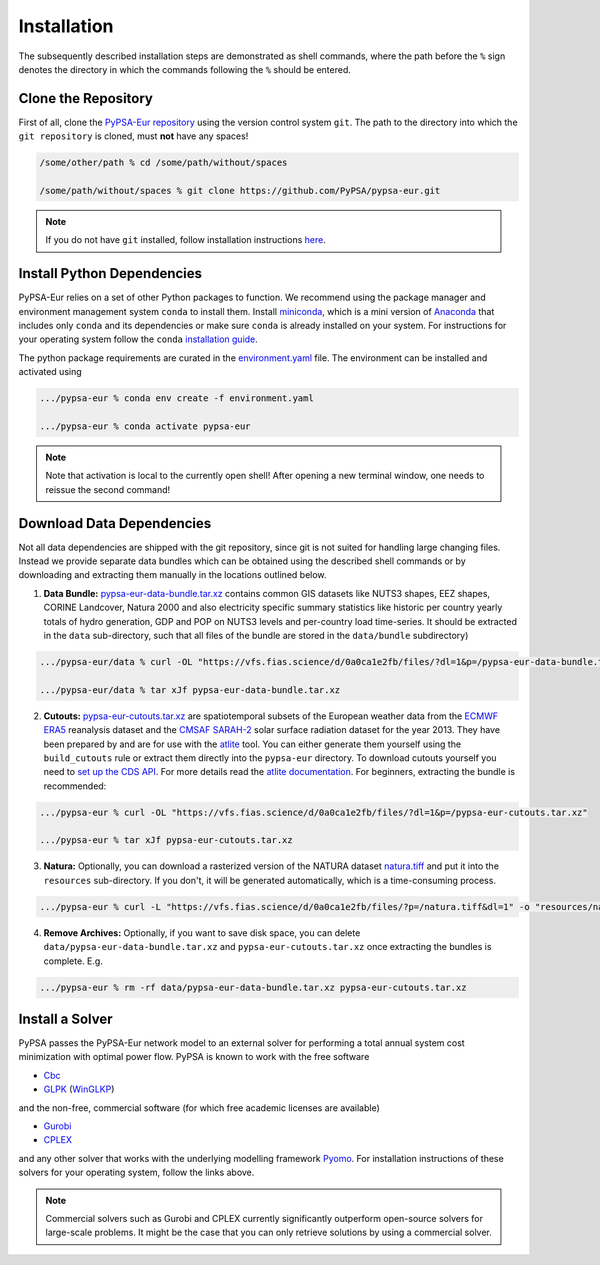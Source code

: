 .. _installation:

##########################################
Installation
##########################################

The subsequently described installation steps are demonstrated as shell commands, where the path before the ``%`` sign denotes the
directory in which the commands following the ``%`` should be entered.

Clone the Repository
====================

First of all, clone the `PyPSA-Eur repository <https://github.com/PyPSA/pypsa-eur>`_ using the version control system ``git``.
The path to the directory into which the ``git repository`` is cloned, must **not** have any spaces!

.. code:: bash

    /some/other/path % cd /some/path/without/spaces

    /some/path/without/spaces % git clone https://github.com/PyPSA/pypsa-eur.git

.. note::
    If you do not have ``git`` installed, follow installation instructions `here <https://git-scm.com/book/en/v2/Getting-Started-Installing-Git>`_.

.. _deps:

Install Python Dependencies
===============================

PyPSA-Eur relies on a set of other Python packages to function.
We recommend using the package manager and environment management system ``conda`` to install them.
Install `miniconda <https://docs.conda.io/en/latest/miniconda.html>`_, which is a mini version of `Anaconda <https://www.anaconda.com/>`_ that includes only ``conda`` and its dependencies or make sure ``conda`` is already installed on your system.
For instructions for your operating system follow the ``conda`` `installation guide <https://docs.conda.io/projects/conda/en/latest/user-guide/install/>`_.

The python package requirements are curated in the `environment.yaml <https://github.com/PyPSA/pypsa-eur/blob/master/environment.yaml>`_ file.
The environment can be installed and activated using

.. code:: bash

    .../pypsa-eur % conda env create -f environment.yaml

    .../pypsa-eur % conda activate pypsa-eur

.. note::
    Note that activation is local to the currently open shell!
    After opening a new terminal window, one needs to reissue the second command! 

.. _data:

Download Data Dependencies
==============================

Not all data dependencies are shipped with the git repository,
since git is not suited for handling large changing files.
Instead we provide separate data bundles which can be obtained
using the described shell commands or by downloading and
extracting them manually in the locations outlined below.

1. **Data Bundle:** `pypsa-eur-data-bundle.tar.xz <https://vfs.fias.science/d/0a0ca1e2fb/files/?p=/pypsa-eur-data-bundle.tar.xz>`_ contains common GIS datasets like NUTS3 shapes, EEZ shapes, CORINE Landcover, Natura 2000 and also electricity specific summary statistics like historic per country yearly totals of hydro generation, GDP and POP on NUTS3 levels and per-country load time-series. It should be extracted in the ``data`` sub-directory, such that all files of the bundle are stored in the ``data/bundle`` subdirectory)

.. code:: bash

    .../pypsa-eur/data % curl -OL "https://vfs.fias.science/d/0a0ca1e2fb/files/?dl=1&p=/pypsa-eur-data-bundle.tar.xz"

    .../pypsa-eur/data % tar xJf pypsa-eur-data-bundle.tar.xz


2. **Cutouts:** `pypsa-eur-cutouts.tar.xz <https://vfs.fias.science/d/0a0ca1e2fb/files/?p=/pypsa-eur-cutouts.tar.xz>`_ are spatiotemporal subsets of the European weather data from the `ECMWF ERA5 <https://software.ecmwf.int/wiki/display/CKB/ERA5+data+documentation>`_ reanalysis dataset and the `CMSAF SARAH-2 <https://wui.cmsaf.eu/safira/action/viewDoiDetails?acronym=SARAH_V002>`_ solar surface radiation dataset for the year 2013. They have been prepared by and are for use with the `atlite <https://github.com/PyPSA/atlite>`_ tool. You can either generate them yourself using the ``build_cutouts`` rule or extract them directly into the ``pypsa-eur`` directory. To download cutouts yourself you need to `set up the CDS API <https://cds.climate.copernicus.eu/api-how-to>`_. For more details read the `atlite documentation <https://atlite.readthedocs.io>`_. For beginners, extracting the bundle is recommended:

.. code:: bash

    .../pypsa-eur % curl -OL "https://vfs.fias.science/d/0a0ca1e2fb/files/?dl=1&p=/pypsa-eur-cutouts.tar.xz"

    .../pypsa-eur % tar xJf pypsa-eur-cutouts.tar.xz

3. **Natura:** Optionally, you can download a rasterized version of the NATURA dataset `natura.tiff <https://vfs.fias.science/d/0a0ca1e2fb/files/?p=/natura.tiff&dl=1>`_ and put it into the ``resources`` sub-directory. If you don't, it will be generated automatically, which is a time-consuming process.

.. code:: bash

    .../pypsa-eur % curl -L "https://vfs.fias.science/d/0a0ca1e2fb/files/?p=/natura.tiff&dl=1" -o "resources/natura.tiff"


4. **Remove Archives:** Optionally, if you want to save disk space, you can delete ``data/pypsa-eur-data-bundle.tar.xz`` and ``pypsa-eur-cutouts.tar.xz`` once extracting the bundles is complete. E.g.

.. code:: bash

    .../pypsa-eur % rm -rf data/pypsa-eur-data-bundle.tar.xz pypsa-eur-cutouts.tar.xz

Install a Solver
================

PyPSA passes the PyPSA-Eur network model to an external solver for performing a total annual system cost minimization with optimal power flow.
PyPSA is known to work with the free software

- `Cbc <https://projects.coin-or.org/Cbc#DownloadandInstall>`_
- `GLPK <https://www.gnu.org/software/glpk/>`_ (`WinGLKP <http://winglpk.sourceforge.net/>`_)

and the non-free, commercial software (for which free academic licenses are available)

- `Gurobi <https://www.gurobi.com/documentation/8.1/remoteservices/installation.html>`_
- `CPLEX <https://www.ibm.com/products/ilog-cplex-optimization-studio>`_

and any other solver that works with the underlying modelling framework `Pyomo <http://www.pyomo.org/>`_. For installation instructions of these solvers for your operating system, follow the links above.

.. seealso::
    `Getting a solver in the PyPSA documentation <https://pypsa.readthedocs.io/en/latest/installation.html#getting-a-solver-for-linear-optimisation>`_

.. note::
    Commercial solvers such as Gurobi and CPLEX currently significantly outperform open-source solvers for large-scale problems.
    It might be the case that you can only retrieve solutions by using a commercial solver.
